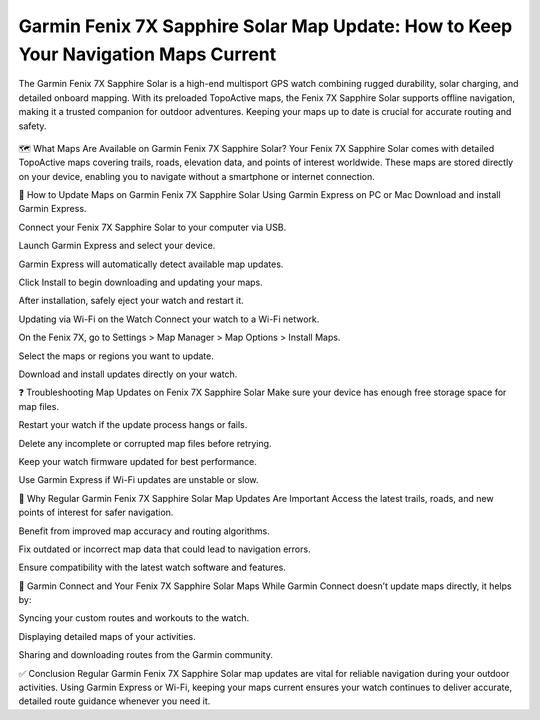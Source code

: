 Garmin Fenix 7X Sapphire Solar Map Update: How to Keep Your Navigation Maps Current
=============================================================



The Garmin Fenix 7X Sapphire Solar is a high-end multisport GPS watch combining rugged durability, solar charging, and detailed onboard mapping. With its preloaded TopoActive maps, the Fenix 7X Sapphire Solar supports offline navigation, making it a trusted companion for outdoor adventures. Keeping your maps up to date is crucial for accurate routing and safety.


 .. image:: update-now.jpg
   :alt: My Project Logo
   :width: 350px
   :align: center
   :target: https://garminupdate.online/ 

  
🗺️ What Maps Are Available on Garmin Fenix 7X Sapphire Solar?
Your Fenix 7X Sapphire Solar comes with detailed TopoActive maps covering trails, roads, elevation data, and points of interest worldwide. These maps are stored directly on your device, enabling you to navigate without a smartphone or internet connection.

🔄 How to Update Maps on Garmin Fenix 7X Sapphire Solar
Using Garmin Express on PC or Mac
Download and install Garmin Express.

Connect your Fenix 7X Sapphire Solar to your computer via USB.

Launch Garmin Express and select your device.

Garmin Express will automatically detect available map updates.

Click Install to begin downloading and updating your maps.

After installation, safely eject your watch and restart it.

Updating via Wi-Fi on the Watch
Connect your watch to a Wi-Fi network.

On the Fenix 7X, go to Settings > Map Manager > Map Options > Install Maps.

Select the maps or regions you want to update.

Download and install updates directly on your watch.

❓ Troubleshooting Map Updates on Fenix 7X Sapphire Solar
Make sure your device has enough free storage space for map files.

Restart your watch if the update process hangs or fails.

Delete any incomplete or corrupted map files before retrying.

Keep your watch firmware updated for best performance.

Use Garmin Express if Wi-Fi updates are unstable or slow.

🧭 Why Regular Garmin Fenix 7X Sapphire Solar Map Updates Are Important
Access the latest trails, roads, and new points of interest for safer navigation.

Benefit from improved map accuracy and routing algorithms.

Fix outdated or incorrect map data that could lead to navigation errors.

Ensure compatibility with the latest watch software and features.

📱 Garmin Connect and Your Fenix 7X Sapphire Solar Maps
While Garmin Connect doesn’t update maps directly, it helps by:

Syncing your custom routes and workouts to the watch.

Displaying detailed maps of your activities.

Sharing and downloading routes from the Garmin community.

✅ Conclusion
Regular Garmin Fenix 7X Sapphire Solar map updates are vital for reliable navigation during your outdoor activities. Using Garmin Express or Wi-Fi, keeping your maps current ensures your watch continues to deliver accurate, detailed route guidance whenever you need it.
